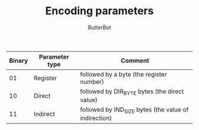 #+AUTHOR: ButterBot
#+TITLE: Encoding parameters

|--------+----------------+-------------------------------------------------------|
| Binary | Parameter type | Comment                                               |
|--------+----------------+-------------------------------------------------------|
| 01     | Register       | followed by a byte (the register number)              |
| 10     | Direct         | followed by DIR_BYTE bytes (the direct value)         |
| 11     | Indirect       | followed by IND_SIZE bytes (the value of indirection) |
|--------+----------------+-------------------------------------------------------|
